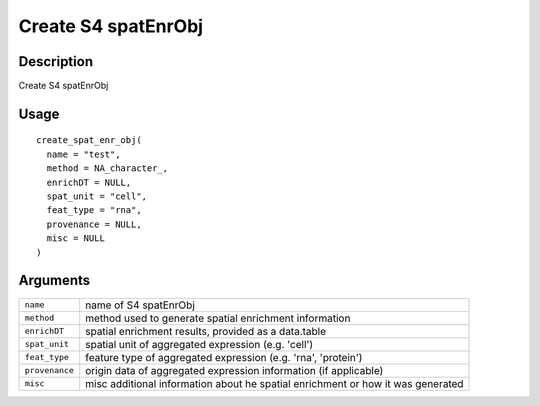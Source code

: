 Create S4 spatEnrObj
--------------------

Description
~~~~~~~~~~~

Create S4 spatEnrObj

Usage
~~~~~

::

   create_spat_enr_obj(
     name = "test",
     method = NA_character_,
     enrichDT = NULL,
     spat_unit = "cell",
     feat_type = "rna",
     provenance = NULL,
     misc = NULL
   )

Arguments
~~~~~~~~~

+-----------------------------------+-----------------------------------+
| ``name``                          | name of S4 spatEnrObj             |
+-----------------------------------+-----------------------------------+
| ``method``                        | method used to generate spatial   |
|                                   | enrichment information            |
+-----------------------------------+-----------------------------------+
| ``enrichDT``                      | spatial enrichment results,       |
|                                   | provided as a data.table          |
+-----------------------------------+-----------------------------------+
| ``spat_unit``                     | spatial unit of aggregated        |
|                                   | expression (e.g. 'cell')          |
+-----------------------------------+-----------------------------------+
| ``feat_type``                     | feature type of aggregated        |
|                                   | expression (e.g. 'rna',           |
|                                   | 'protein')                        |
+-----------------------------------+-----------------------------------+
| ``provenance``                    | origin data of aggregated         |
|                                   | expression information (if        |
|                                   | applicable)                       |
+-----------------------------------+-----------------------------------+
| ``misc``                          | misc additional information about |
|                                   | he spatial enrichment or how it   |
|                                   | was generated                     |
+-----------------------------------+-----------------------------------+
